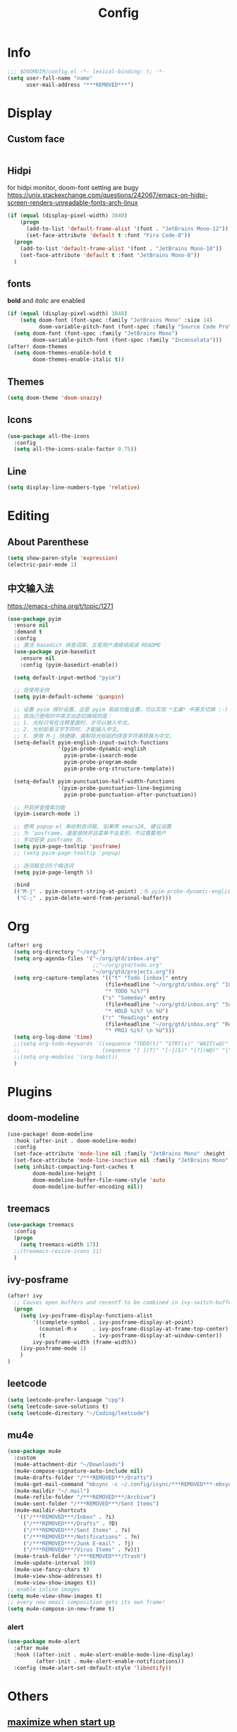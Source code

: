#+TITLE: Config
#+PROPERTY: header-args :tangle config.el

* Info
#+begin_src emacs-lisp
;;; $DOOMDIR/config.el -*- lexical-binding: t; -*-
(setq user-full-name "name"
      user-mail-address "***REMOVED***")
#+end_src
* Display
** Custom face
#+begin_src emacs-lisp
#+end_src
** Hidpi
for hidpi monitor, doom-font setting are bugy
https://unix.stackexchange.com/questions/242067/emacs-on-hidpi-screen-renders-unreadable-fonts-arch-linux
#+begin_src emacs-lisp :tangle yes
(if (equal (display-pixel-width) 3840)
    (progn
      (add-to-list 'default-frame-alist '(font . "JetBrains Mono-12"))
      (set-face-attribute 'default t :font "Fira Code-8"))
  (progn
    (add-to-list 'default-frame-alist '(font . "JetBrains Mono-10"))
    (set-face-attribute 'default t :font "JetBrains Mono-8"))
  )
#+end_src
** fonts
*bold* and /italic/ are enabled
#+begin_src emacs-lisp :tangle no
(if (equal (display-pixel-width) 3840)
    (setq doom-font (font-spec :family "JetBrains Mono" :size 14)
          doom-variable-pitch-font (font-spec :family "Source Code Pro" :size 12))
  (setq doom-font (font-spec :family "JetBrains Mono")
        doom-variable-pitch-font (font-spec :family "Inconsolata")))
(after! doom-themes
  (setq doom-themes-enable-bold t
        doom-themes-enable-italic t))
#+end_src
** Themes
#+begin_src emacs-lisp
(setq doom-theme 'doom-snazzy)
#+end_src
** Icons
#+begin_src emacs-lisp :tangle no
(use-package all-the-icons
  :config
  (setq all-the-icons-scale-factor 0.75))
#+end_src
** Line
#+begin_src emacs-lisp
(setq display-line-numbers-type 'relative)
#+end_src
* Editing
** About Parenthese
#+begin_src emacs-lisp :tangle no
(setq show-paren-style 'expression)
(electric-pair-mode 1)
#+end_src
** 中文输入法
https://emacs-china.org/t/topic/1271
#+begin_src emacs-lisp :tangle no
(use-package pyim
  :ensure nil
  :demand t
  :config
  ;; 激活 basedict 拼音词库，五笔用户请继续阅读 README
  (use-package pyim-basedict
    :ensure nil
    :config (pyim-basedict-enable))

  (setq default-input-method "pyim")

  ;; 我使用全拼
  (setq pyim-default-scheme 'quanpin)

  ;; 设置 pyim 探针设置，这是 pyim 高级功能设置，可以实现 *无痛* 中英文切换 :-)
  ;; 我自己使用的中英文动态切换规则是：
  ;; 1. 光标只有在注释里面时，才可以输入中文。
  ;; 2. 光标前是汉字字符时，才能输入中文。
  ;; 3. 使用 M-j 快捷键，强制将光标前的拼音字符串转换为中文。
  (setq-default pyim-english-input-switch-functions
                '(pyim-probe-dynamic-english
                  pyim-probe-isearch-mode
                  pyim-probe-program-mode
                  pyim-probe-org-structure-template))

  (setq-default pyim-punctuation-half-width-functions
                '(pyim-probe-punctuation-line-beginning
                  pyim-probe-punctuation-after-punctuation))

  ;; 开启拼音搜索功能
  (pyim-isearch-mode 1)

  ;; 使用 popup-el 来绘制选词框, 如果用 emacs26, 建议设置
  ;; 为 'posframe, 速度很快并且菜单不会变形，不过需要用户
  ;; 手动安装 posframe 包。
  (setq pyim-page-tooltip 'posframe)
  ;; (setq pyim-page-tooltip 'popup)

  ;; 选词框显示5个候选词
  (setq pyim-page-length 5)

  :bind
  (("M-j" . pyim-convert-string-at-point) ;与 pyim-probe-dynamic-english 配合
   ("C-;" . pyim-delete-word-from-personal-buffer)))
#+end_src
* Org
#+begin_src emacs-lisp
(after! org
  (setq org-directory "~/org/")
  (setq org-agenda-files '("~/org/gtd/inbox.org"
                           ;;"~/org/gtd/todo.org"
                           "~/org/gtd/projects.org"))
  (setq org-capture-templates '(("t" "Todo [inbox]" entry
                               (file+headline "~/org/gtd/inbox.org" "Inbox")
                               "* TODO %i%?")
                              ("s" "Someday" entry
                               (file+headline "~/org/gtd/inbox.org" "Someday")
                               "* HOLD %i%? \n %U")
                              ("r" "Readings" entry
                               (file+headline "~/org/gtd/inbox.org" "Readings")
                               "* PROJ %i%? \n %U")))
  (setq org-log-done 'time)
  ;;(setq org-todo-keywords '((sequence "TODO(t)" "STRT(s)" "WAIT(w@)" "HOLD(h)" "|" "DONE(d!)" "KILL(k@)")
  ;;                          (sequence "[ ](T)" "[-](S)" "[?](W@)" "|" "[x](D)")))
  ;;(setq org-modules '(org-habit))
  )
#+end_src
* Plugins
** doom-modeline
#+begin_src emacs-lisp :tangle yes
(use-package! doom-modeline
  :hook (after-init . doom-modeline-mode)
  :config
  (set-face-attribute 'mode-line nil :family "JetBrains Mono" :height 135)
  (set-face-attribute 'mode-line-inactive nil :family "JetBrains Mono" :height 135)
  (setq inhibit-compacting-font-caches t
        doom-modeline-height 1
        doom-modeline-buffer-file-name-style 'auto
        doom-modeline-buffer-encoding nil))
#+end_src

** treemacs
#+begin_src emacs-lisp
(use-package treemacs
  :config
  (progn
    (setq treemacs-width 17))
  ;;(treemacs-resize-icons 11)
  )
#+end_src
** ivy-posframe
#+begin_src emacs-lisp :tangle no
(after! ivy
  ;; Causes open buffers and recentf to be combined in ivy-switch-buffer
  (progn
    (setq ivy-posframe-display-functions-alist
        '((complete-symbol . ivy-posframe-display-at-point)
          (counsel-M-x     . ivy-posframe-display-at-frame-top-center)
          (t               . ivy-posframe-display-at-window-center))
        ivy-posframe-width (frame-width))
    (ivy-posframe-mode 1)
    )
)
#+end_src

** leetcode
#+begin_src emacs-lisp
(setq leetcode-prefer-language "cpp")
(setq leetcode-save-solutions t)
(setq leetcode-directory "~/Coding/leetcode")
#+end_src
** mu4e
#+begin_src emacs-lisp
(use-package mu4e
  :custom
  (mu4e-attachment-dir "~/Downloads")
  (mu4e-compose-signature-auto-include nil)
  (mu4e-drafts-folder "/***REMOVED***/Drafts")
  (mu4e-get-mail-command "mbsync -c ~/.config/isync/***REMOVED***-mbsyncrc -a")
  (mu4e-maildir "~/.mail")
  (mu4e-refile-folder "/***REMOVED***/Archive")
  (mu4e-sent-folder "/***REMOVED***/Sent Items")
  (mu4e-maildir-shortcuts
   '(("/***REMOVED***/Inbox" . ?i)
     ("/***REMOVED***/Drafts" . ?D)
     ("/***REMOVED***/Sent Items" . ?s)
     ("/***REMOVED***/Notifications" . ?n)
     ("/***REMOVED***/Junk E-mail" . ?j)
     ("/***REMOVED***/Virus Items" . ?v)))
  (mu4e-trash-folder "/***REMOVED***/Trash")
  (mu4e-update-interval 300)
  (mu4e-use-fancy-chars t)
  (mu4e-view-show-addresses t)
  (mu4e-view-show-images t))
;; enable inline images
(setq mu4e-view-show-images t)
;; every new email composition gets its own frame!
(setq mu4e-compose-in-new-frame t)

#+end_src
*** alert
#+begin_src emacs-lisp :tangle no
(use-package mu4e-alert
  :after mu4e
  :hook ((after-init . mu4e-alert-enable-mode-line-display)
         (after-init . mu4e-alert-enable-notifications))
  :config (mu4e-alert-set-default-style 'libnotify))
#+end_src
* Others
** [[https://github.com/hlissner/doom-emacs/issues/397][maximize when start up]]
#+begin_src emacs-lisp :tangle no
(add-to-list 'initial-frame-alist '(fullscreen . maximized))
#+end_src
